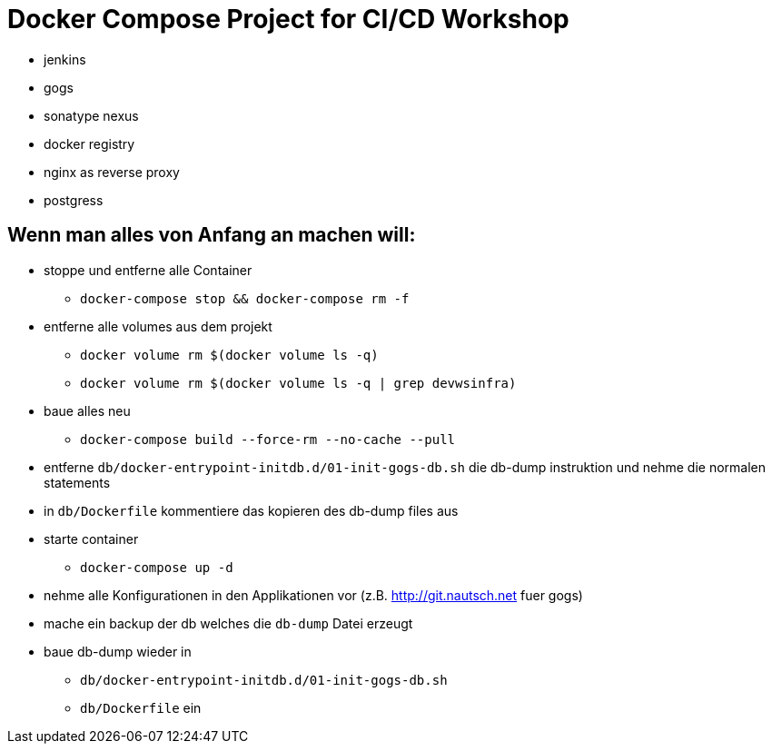 # Docker Compose Project for CI/CD Workshop

* jenkins
* gogs
* sonatype nexus
* docker registry
* nginx as reverse proxy
* postgress

## Wenn man alles von Anfang an machen will:

* stoppe und entferne alle Container
** `docker-compose stop && docker-compose rm -f`
* entferne alle volumes aus dem projekt
** `docker volume rm $(docker volume ls -q)`
** `docker volume rm $(docker volume ls -q | grep devwsinfra)`
* baue alles neu
** `docker-compose build --force-rm --no-cache --pull`
* entferne `db/docker-entrypoint-initdb.d/01-init-gogs-db.sh` die db-dump instruktion und nehme die normalen statements
* in `db/Dockerfile` kommentiere das kopieren des db-dump files aus
* starte container
** `docker-compose up -d`
* nehme alle Konfigurationen in den Applikationen vor (z.B. http://git.nautsch.net fuer gogs)
* mache ein backup der db welches die `db-dump` Datei erzeugt
* baue db-dump wieder in
** `db/docker-entrypoint-initdb.d/01-init-gogs-db.sh`
** `db/Dockerfile` ein


